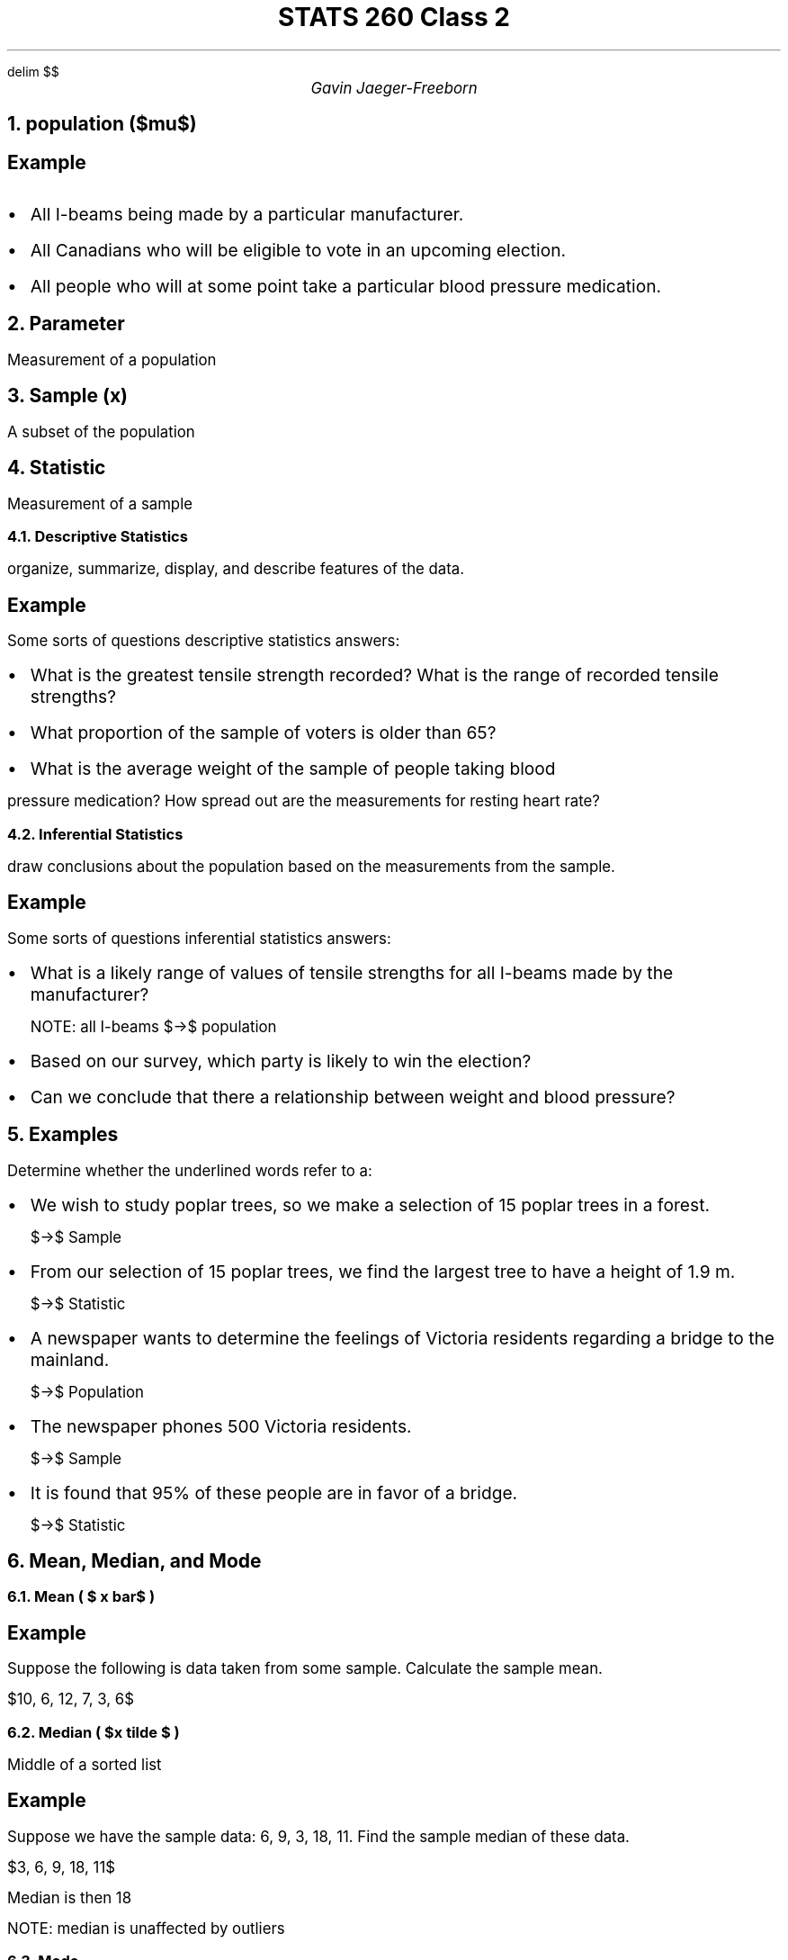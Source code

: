 .EQ
delim $$
.EN
.nr PS 12

.TL
STATS 260 Class 2
.AU
Gavin Jaeger-Freeborn

.NH
population ($mu$)

.SH
Example
.IP \[bu] 2
All I-beams being made by a particular manufacturer.
.IP \[bu] 2
All Canadians who will be eligible to vote in an upcoming election.
.IP \[bu] 2
All people who will at some point take a particular blood pressure medication.
\f[]

.NH
Parameter
.LP
Measurement of a population

.NH
Sample (x)
.LP
A subset of the population


.NH
Statistic
.LP
Measurement of a sample

.NH 2
Descriptive Statistics
.LP
organize, summarize, display, and describe features of the data.

.SH
Example
.LP
Some sorts of questions descriptive statistics answers:
.IP \[bu] 2
What is the greatest tensile strength recorded? What is the range of recorded tensile strengths?
.IP \[bu] 2
What proportion of the sample of voters is older than 65?
.IP \[bu] 2
What is the average weight of the sample of people taking blood
.LP
pressure medication? How spread out are the measurements for resting heart rate?


.NH 2
Inferential Statistics
.LP
draw conclusions about the population based on the measurements from the sample.

.SH
Example
.LP
Some sorts of questions inferential statistics answers:
.IP \[bu] 2
What is a likely range of values of tensile strengths for all I-beams made by the manufacturer?

NOTE: all I-beams $->$ population
.IP \[bu] 2
Based on our survey, which party is likely to win the election?
.IP \[bu] 2
Can we conclude that there a relationship between weight and blood pressure?

.KS
.NH
Examples

.LP
Determine whether the underlined words refer to a:
.IP \[bu] 2
We wish to study poplar trees, so we make a selection of 15 poplar trees in a forest.
.IP
$->$ Sample
.IP \[bu] 2
From our selection of 15 poplar trees, we find the largest tree to have a height of 1.9 m.
.IP
$->$ Statistic
.IP \[bu] 2
A newspaper wants to determine the feelings of Victoria residents regarding a bridge to the mainland.
.IP
$->$  Population
.IP \[bu] 2
The newspaper phones 500 Victoria residents.
.IP
$->$ Sample
.IP \[bu] 2
It is found that 95% of these people are in favor of a bridge.
.IP
$->$ Statistic
.KE

.KS
.NH
Mean, Median, and Mode

.NH 2
Mean ( $ x bar$ )

.LP
.TS
allbox tab(|);
ccc.
Sample Mean | $x bar $ | average of a sample (an estimation of $mu bar$
Population Mean | $mu bar$|  mean of a population
.TE

.EQ
x bar = {x sub 1 +... + x sub n} over n
.EN

.SH
Example
.LP
Suppose the following is data taken from some sample. Calculate the sample mean.

$10, 6, 12, 7, 3, 6$

.EQ
44 / 6 = 7.333, \[tf] x = 7.333
.EN
.KE

.NH 2
Median ( $x tilde $ )

.LP
Middle of a sorted list

.SH
Example
.LP
Suppose we have the sample data: 6, 9, 3, 18, 11. Find the sample median of these data.

$3, 6, 9, 18, 11$

Median is then 18

.LP
NOTE: median is unaffected by outliers

.NH 2
Mode
.LP
The value that appears the most often

.SH
Example
.LP
Median of 3, 5, 9, 9, 9, 5 is 9

.SH
Example
.LP
The data set 1, 2, 3, 3, 3, 4, 4, 4, 5, 5 has two modes (3 and 4).

The data set 1, 2, 3, 4, 5 has \f[B]no modes\f[] (since there is no observation that occurs more frequently than any other observation).

.NH
Standard Divination
.TS
allbox tab(|);
ccc.
sample variance| $s sup 2$ | Sample Standard Deviation
population variance | $σ sup 2$ | Population Standard Deviation
.TE

ith Deviation = diffrenence between $x sub i$ and $x bar$

.SH
Example
.LP
Find the variance and standard deviation of the following
sample:

$7, 7, 9, 15, 16, 17, 19, 21, 22, 40$

.EQ
x bar = 17.3
.EN
.EQ
x tilde = 16.5
.EN
.EQ
s = 9.5730
.EN
.EQ
s sup 2 = 93.5667
.EN

.EQ
sum x sub 1 sup 2 = 3835
x bar = 17.3
.EN

.EQ
s sup 2 = { sum x sub i sup 2 - n ( x bar ) sup 2} over {n - 1}
.EN

.KS
.NH
coefficient of variation (cv)

.LP
used to compare 2 sets
is a dimensionless quantity
(i.e. no
units of measurement) which can be used to assess the variability of a set
of observations.
The cv is calculated by
.EQ
s
over
{ x bar }
.EN

.SH
Example
.LP
One set of observations has a mean of 35 with a standard
deviation of 7. A second set of observations has a mean of 55 with a
standard deviation of 9. Which data set has more variability?

More spread out
.EQ
cv sub 1 = 7 /35 = 0.2
.EN
.EQ
cv sub 2 = 9/55 = 0.1636
.EN
.KE
